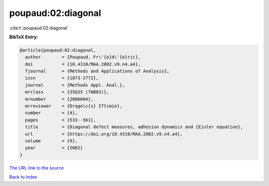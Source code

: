 poupaud:02:diagonal
===================

:cite:t:`poupaud:02:diagonal`

**BibTeX Entry:**

.. code-block:: bibtex

   @article{poupaud:02:diagonal,
     author        = {Poupaud, Fr\'{e}d\'{e}ric},
     doi           = {10.4310/MAA.2002.v9.n4.a4},
     fjournal      = {Methods and Applications of Analysis},
     issn          = {1073-2772},
     journal       = {Methods Appl. Anal.},
     mrclass       = {35Q35 (76B03)},
     mrnumber      = {2006604},
     mrreviewer    = {Drago\c{s} Iftimie},
     number        = {4},
     pages         = {533--561},
     title         = {Diagonal defect measures, adhesion dynamics and {E}uler equation},
     url           = {https://doi.org/10.4310/MAA.2002.v9.n4.a4},
     volume        = {9},
     year          = {2002}
   }

`The URL link to the source <https://doi.org/10.4310/MAA.2002.v9.n4.a4>`__


`Back to index <../By-Cite-Keys.html>`__
